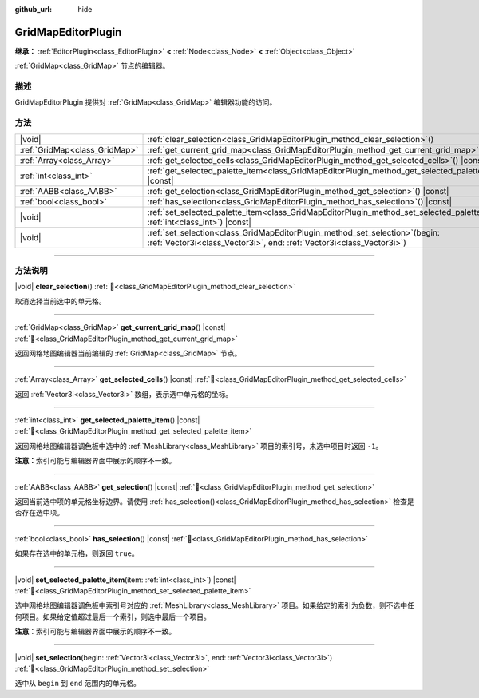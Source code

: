 :github_url: hide

.. meta::
	:keywords: tilemap

.. DO NOT EDIT THIS FILE!!!
.. Generated automatically from Godot engine sources.
.. Generator: https://github.com/godotengine/godot/tree/4.4/doc/tools/make_rst.py.
.. XML source: https://github.com/godotengine/godot/tree/4.4/modules/gridmap/doc_classes/GridMapEditorPlugin.xml.

.. _class_GridMapEditorPlugin:

GridMapEditorPlugin
===================

**继承：** :ref:`EditorPlugin<class_EditorPlugin>` **<** :ref:`Node<class_Node>` **<** :ref:`Object<class_Object>`

:ref:`GridMap<class_GridMap>` 节点的编辑器。

.. rst-class:: classref-introduction-group

描述
----

GridMapEditorPlugin 提供对 :ref:`GridMap<class_GridMap>` 编辑器功能的访问。

.. rst-class:: classref-reftable-group

方法
----

.. table::
   :widths: auto

   +-------------------------------+------------------------------------------------------------------------------------------------------------------------------------------------------------+
   | |void|                        | :ref:`clear_selection<class_GridMapEditorPlugin_method_clear_selection>`\ (\ )                                                                             |
   +-------------------------------+------------------------------------------------------------------------------------------------------------------------------------------------------------+
   | :ref:`GridMap<class_GridMap>` | :ref:`get_current_grid_map<class_GridMapEditorPlugin_method_get_current_grid_map>`\ (\ ) |const|                                                           |
   +-------------------------------+------------------------------------------------------------------------------------------------------------------------------------------------------------+
   | :ref:`Array<class_Array>`     | :ref:`get_selected_cells<class_GridMapEditorPlugin_method_get_selected_cells>`\ (\ ) |const|                                                               |
   +-------------------------------+------------------------------------------------------------------------------------------------------------------------------------------------------------+
   | :ref:`int<class_int>`         | :ref:`get_selected_palette_item<class_GridMapEditorPlugin_method_get_selected_palette_item>`\ (\ ) |const|                                                 |
   +-------------------------------+------------------------------------------------------------------------------------------------------------------------------------------------------------+
   | :ref:`AABB<class_AABB>`       | :ref:`get_selection<class_GridMapEditorPlugin_method_get_selection>`\ (\ ) |const|                                                                         |
   +-------------------------------+------------------------------------------------------------------------------------------------------------------------------------------------------------+
   | :ref:`bool<class_bool>`       | :ref:`has_selection<class_GridMapEditorPlugin_method_has_selection>`\ (\ ) |const|                                                                         |
   +-------------------------------+------------------------------------------------------------------------------------------------------------------------------------------------------------+
   | |void|                        | :ref:`set_selected_palette_item<class_GridMapEditorPlugin_method_set_selected_palette_item>`\ (\ item\: :ref:`int<class_int>`\ ) |const|                   |
   +-------------------------------+------------------------------------------------------------------------------------------------------------------------------------------------------------+
   | |void|                        | :ref:`set_selection<class_GridMapEditorPlugin_method_set_selection>`\ (\ begin\: :ref:`Vector3i<class_Vector3i>`, end\: :ref:`Vector3i<class_Vector3i>`\ ) |
   +-------------------------------+------------------------------------------------------------------------------------------------------------------------------------------------------------+

.. rst-class:: classref-section-separator

----

.. rst-class:: classref-descriptions-group

方法说明
--------

.. _class_GridMapEditorPlugin_method_clear_selection:

.. rst-class:: classref-method

|void| **clear_selection**\ (\ ) :ref:`🔗<class_GridMapEditorPlugin_method_clear_selection>`

取消选择当前选中的单元格。

.. rst-class:: classref-item-separator

----

.. _class_GridMapEditorPlugin_method_get_current_grid_map:

.. rst-class:: classref-method

:ref:`GridMap<class_GridMap>` **get_current_grid_map**\ (\ ) |const| :ref:`🔗<class_GridMapEditorPlugin_method_get_current_grid_map>`

返回网格地图编辑器当前编辑的 :ref:`GridMap<class_GridMap>` 节点。

.. rst-class:: classref-item-separator

----

.. _class_GridMapEditorPlugin_method_get_selected_cells:

.. rst-class:: classref-method

:ref:`Array<class_Array>` **get_selected_cells**\ (\ ) |const| :ref:`🔗<class_GridMapEditorPlugin_method_get_selected_cells>`

返回 :ref:`Vector3i<class_Vector3i>` 数组，表示选中单元格的坐标。

.. rst-class:: classref-item-separator

----

.. _class_GridMapEditorPlugin_method_get_selected_palette_item:

.. rst-class:: classref-method

:ref:`int<class_int>` **get_selected_palette_item**\ (\ ) |const| :ref:`🔗<class_GridMapEditorPlugin_method_get_selected_palette_item>`

返回网格地图编辑器调色板中选中的 :ref:`MeshLibrary<class_MeshLibrary>` 项目的索引号，未选中项目时返回 ``-1``\ 。

\ **注意：**\ 索引可能与编辑器界面中展示的顺序不一致。

.. rst-class:: classref-item-separator

----

.. _class_GridMapEditorPlugin_method_get_selection:

.. rst-class:: classref-method

:ref:`AABB<class_AABB>` **get_selection**\ (\ ) |const| :ref:`🔗<class_GridMapEditorPlugin_method_get_selection>`

返回当前选中项的单元格坐标边界。请使用 :ref:`has_selection()<class_GridMapEditorPlugin_method_has_selection>` 检查是否存在选中项。

.. rst-class:: classref-item-separator

----

.. _class_GridMapEditorPlugin_method_has_selection:

.. rst-class:: classref-method

:ref:`bool<class_bool>` **has_selection**\ (\ ) |const| :ref:`🔗<class_GridMapEditorPlugin_method_has_selection>`

如果存在选中的单元格，则返回 ``true``\ 。

.. rst-class:: classref-item-separator

----

.. _class_GridMapEditorPlugin_method_set_selected_palette_item:

.. rst-class:: classref-method

|void| **set_selected_palette_item**\ (\ item\: :ref:`int<class_int>`\ ) |const| :ref:`🔗<class_GridMapEditorPlugin_method_set_selected_palette_item>`

选中网格地图编辑器调色板中索引号对应的 :ref:`MeshLibrary<class_MeshLibrary>` 项目。如果给定的索引为负数，则不选中任何项目。如果给定值超过最后一个索引，则选中最后一个项目。

\ **注意：**\ 索引可能与编辑器界面中展示的顺序不一致。

.. rst-class:: classref-item-separator

----

.. _class_GridMapEditorPlugin_method_set_selection:

.. rst-class:: classref-method

|void| **set_selection**\ (\ begin\: :ref:`Vector3i<class_Vector3i>`, end\: :ref:`Vector3i<class_Vector3i>`\ ) :ref:`🔗<class_GridMapEditorPlugin_method_set_selection>`

选中从 ``begin`` 到 ``end`` 范围内的单元格。

.. |virtual| replace:: :abbr:`virtual (本方法通常需要用户覆盖才能生效。)`
.. |const| replace:: :abbr:`const (本方法无副作用，不会修改该实例的任何成员变量。)`
.. |vararg| replace:: :abbr:`vararg (本方法除了能接受在此处描述的参数外，还能够继续接受任意数量的参数。)`
.. |constructor| replace:: :abbr:`constructor (本方法用于构造某个类型。)`
.. |static| replace:: :abbr:`static (调用本方法无需实例，可直接使用类名进行调用。)`
.. |operator| replace:: :abbr:`operator (本方法描述的是使用本类型作为左操作数的有效运算符。)`
.. |bitfield| replace:: :abbr:`BitField (这个值是由下列位标志构成位掩码的整数。)`
.. |void| replace:: :abbr:`void (无返回值。)`
